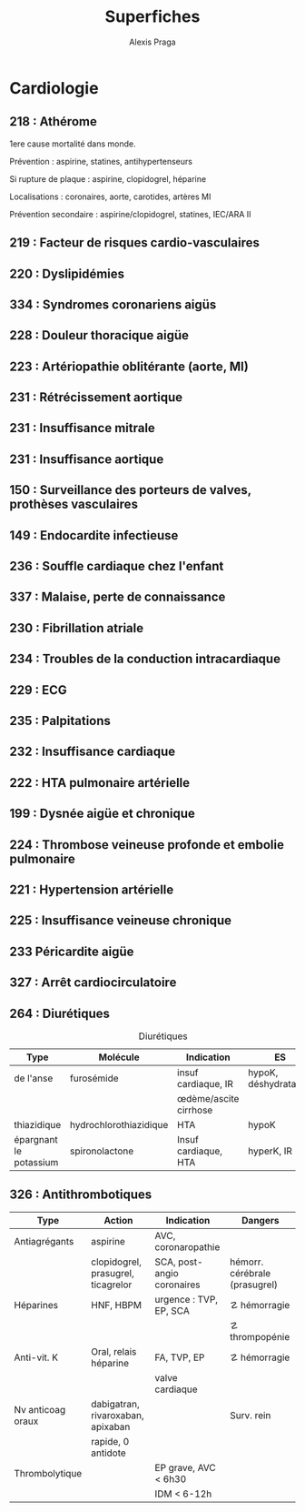 #+title: Superfiches
#+author: Alexis Praga

#+latex_header: \input{header}
* Cardiologie
** 218 : Athérome
1ere cause mortalité dans monde.

Prévention : aspirine, statines, antihypertenseurs

Si rupture de plaque : aspirine, clopidogrel, héparine 

Localisations : coronaires, aorte, carotides, artères MI

Prévention secondaire : aspirine/clopidogrel, statines, IEC/ARA II

** 219 : Facteur de risques cardio-vasculaires
** 220 : Dyslipidémies
** 334 : Syndromes coronariens aigüs
** 228 : Douleur thoracique aigüe
** 223 : Artériopathie oblitérante (aorte, MI)
** 231 : Rétrécissement aortique
** 231 : Insuffisance mitrale
** 231 : Insuffisance aortique
** 150 : Surveillance des porteurs de valves, prothèses vasculaires
** 149 : Endocardite infectieuse
** 236 : Souffle cardiaque chez l'enfant
** 337 : Malaise, perte de connaissance
** 230 : Fibrillation atriale
** 234 : Troubles de la conduction intracardiaque
** 229 : ECG
** 235 : Palpitations
** 232 : Insuffisance cardiaque
** 222 : HTA pulmonaire artérielle
** 199 : Dysnée aigüe et chronique
** 224 : Thrombose veineuse profonde et embolie pulmonaire
** 221 : Hypertension artérielle
** 225 : Insuffisance veineuse chronique
** 233 Péricardite aigüe
** 327 : Arrêt cardiocirculatoire
** 264 : Diurétiques
#+caption: Diurétiques
| Type                   | Molécule               | Indication                | ES                    |
|------------------------+------------------------+---------------------------+-----------------------|
| de l'anse              | furosémide             | insuf cardiaque, IR       | hypoK, déshydratation |
|                        |                        | \oe{}dème/ascite cirrhose |                       |
| thiazidique            | hydrochlorothiazidique | HTA                       | hypoK                 |
| épargnant le potassium | spironolactone         | Insuf cardiaque, HTA      | hyperK, IR            |

** 326 : Antithrombotiques
| Type              | Action                             | Indication                 | Dangers                       |
|-------------------+------------------------------------+----------------------------+-------------------------------|
| Antiagrégants     | aspirine                           | AVC, coronaropathie        |                               |
|                   | clopidogrel, prasugrel, ticagrelor | SCA, post-angio coronaires | hémorr. cérébrale (prasugrel) |
| Héparines         | HNF, HBPM                          | urgence : TVP, EP, SCA     | \danger hémorragie            |
|                   |                                    |                            | \danger thrompopénie          |
| Anti-vit. K       | Oral, relais héparine              | FA, TVP, EP                | \danger hémorragie            |
|                   |                                    | valve cardiaque            |                               |
| Nv anticoag oraux | dabigatran, rivaroxaban, apixaban  |                            | Surv. rein                    |
|                   | rapide, 0 antidote                 |                            |                               |
| Thrombolytique    |                                    | EP grave, AVC < 6h30       |                               |
|                   |                                    | IDM < 6-12h                |                               |

